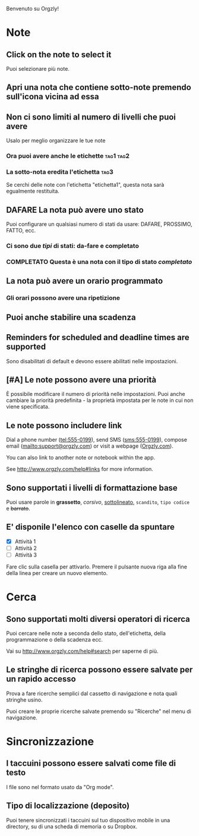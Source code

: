 Benvenuto su Orgzly!

* Note
** Click on the note to select it

Puoi selezionare più note.

** Apri una nota che contiene sotto-note premendo sull'icona vicina ad essa
** Non ci sono limiti al numero di livelli che puoi avere
**** Usalo per meglio organizzare le tue note

*** Ora puoi avere anche le etichette :tag1:tag2:
*** La sotto-nota eredita l'etichetta :tag3:

Se cerchi delle note con l'etichetta "etichetta1", questa nota sarà egualmente restituita.

** DAFARE La nota può avere uno stato

Puoi configurare un qualsiasi numero di stati da usare: DAFARE, PROSSIMO, FATTO, ecc.

*** Ci sono due /tipi/ di stati: da-fare e completato

*** COMPLETATO Questa è una nota con il tipo di stato /completato/
CLOSED: [2018-01-24 Mer 17:00]

** La nota può avere un orario programmato
SCHEDULED: <2015-02-20 Ven 15:15>

*** Gli orari possono avere una ripetizione
SCHEDULED: <2015-02-16 Mon .+2d>

** Puoi anche stabilire una scadenza
DEADLINE: <2015-02-20 Ven>

** Reminders for scheduled and deadline times are supported

Sono disabilitati di default e devono essere abilitati nelle impostazioni.

** [#A] Le note possono avere una priorità

È possibile modificare il numero di priorità nelle impostazioni. Puoi anche cambiare la priorità predefinita - la proprietà impostata per le note in cui non viene specificata.

** Le note possono includere link

Dial a phone number (tel:555-0199), send SMS (sms:555-0199), compose email (mailto:support@orgzly.com) or visit a webpage ([[http://www.orgzly.com][Orgzly.com]]).

You can also link to another note or notebook within the app.

See http://www.orgzly.com/help#links for more information.

** Sono supportati i livelli di formattazione base

Puoi usare parole in *grassetto*, /corsivo/, _sottolineato_, =scandito=, ~tipo codice~ e +barrato+.

** E' disponile l'elenco con caselle da spuntare

- [X] Attività 1
- [ ] Attività 2
- [ ] Attività 3

Fare clic sulla casella per attivarlo. Premere il pulsante nuova riga alla fine della linea per creare un nuovo elemento.

* Cerca
** Sono supportati molti diversi operatori di ricerca

Puoi cercare nelle note a seconda dello stato, dell'etichetta, della programmazione o della scadenza ecc.

Vai su http://www.orgzly.com/help#search per saperne di più.

** Le stringhe di ricerca possono essere salvate per un rapido accesso

Prova a fare ricerche semplici dal cassetto di navigazione e nota quali stringhe usino.

Puoi creare le proprie ricerche salvate premendo su "Ricerche" nel menu di navigazione.

* Sincronizzazione

** I taccuini possono essere salvati come file di testo

I file sono nel formato usato da "Org mode".

** Tipo di localizzazione (deposito)

Puoi tenere sincronizzati i taccuini sul tuo dispositivo mobile in una directory, su di una scheda di memoria o su Dropbox.
